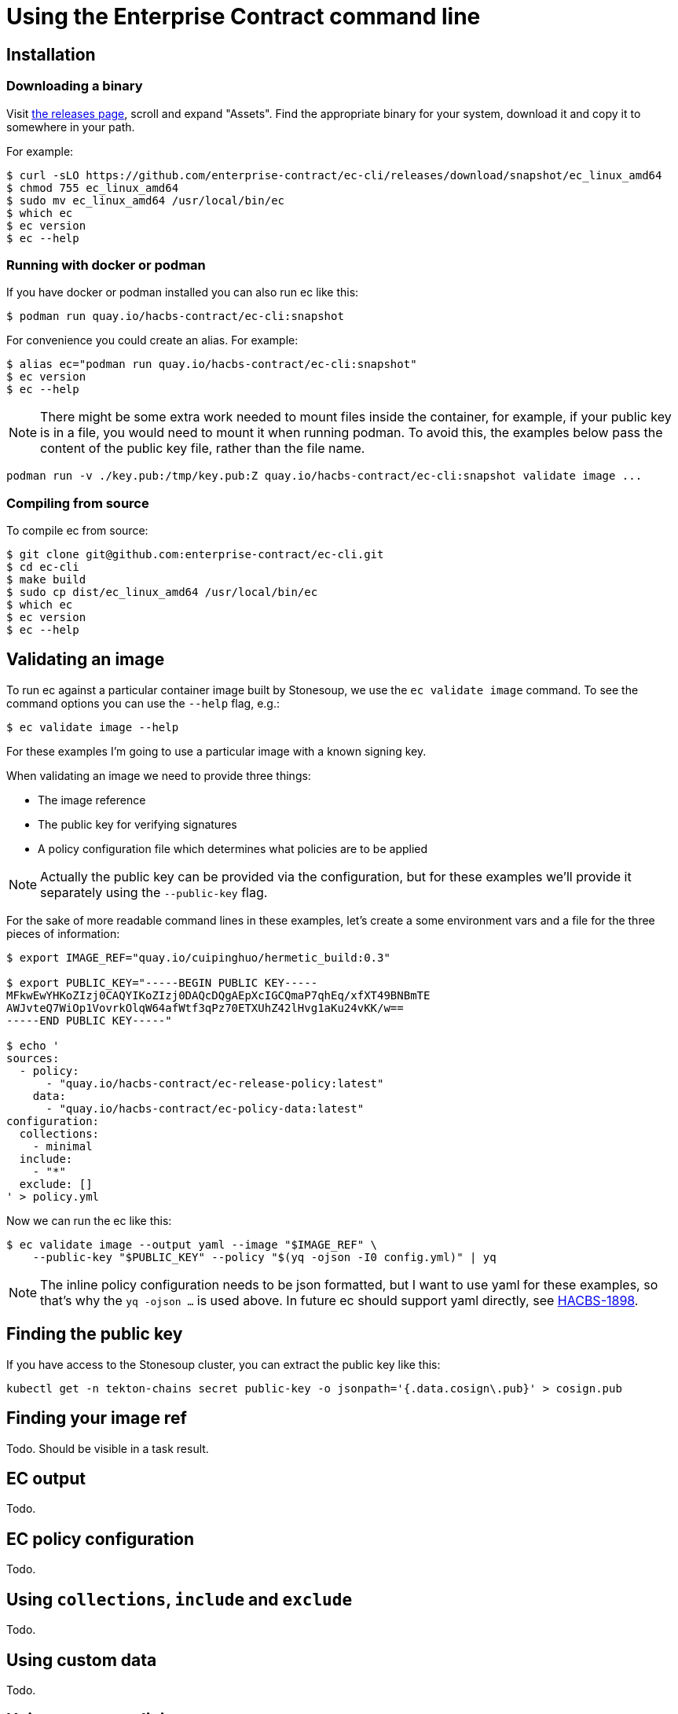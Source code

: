 
= Using the Enterprise Contract command line

== Installation

=== Downloading a binary

Visit link:https://github.com/enterprise-contract/ec-cli/releases[the releases
page], scroll and expand "Assets". Find the appropriate binary for your system,
download it and copy it to somewhere in your path.

For example:

[,bash]
----
$ curl -sLO https://github.com/enterprise-contract/ec-cli/releases/download/snapshot/ec_linux_amd64
$ chmod 755 ec_linux_amd64
$ sudo mv ec_linux_amd64 /usr/local/bin/ec
$ which ec
$ ec version
$ ec --help
----

=== Running with docker or podman

If you have docker or podman installed you can also run ec like this:

[,bash]
----
$ podman run quay.io/hacbs-contract/ec-cli:snapshot
----

For convenience you could create an alias. For example:

[,bash]
----
$ alias ec="podman run quay.io/hacbs-contract/ec-cli:snapshot"
$ ec version
$ ec --help
----

NOTE: There might be some extra work needed to mount files inside the
container, for example, if your public key is in a file, you would need to
mount it when running podman. To avoid this, the examples below pass the
content of the public key file, rather than the file name.

[,bash]
----
podman run -v ./key.pub:/tmp/key.pub:Z quay.io/hacbs-contract/ec-cli:snapshot validate image ...
----

=== Compiling from source

To compile ec from source:

[,bash]
----
$ git clone git@github.com:enterprise-contract/ec-cli.git
$ cd ec-cli
$ make build
$ sudo cp dist/ec_linux_amd64 /usr/local/bin/ec
$ which ec
$ ec version
$ ec --help
----

== Validating an image

To run ec against a particular container image built by Stonesoup, we use the
`ec validate image` command. To see the command options you can use the
`--help` flag, e.g.:

[,bash]
----
$ ec validate image --help
----

For these examples I'm going to use a particular image with a known signing
key.

When validating an image we need to provide three things:

- The image reference
- The public key for verifying signatures
- A policy configuration file which determines what policies are to be applied

NOTE: Actually the public key can be provided via the configuration, but for
these examples we'll provide it separately using the `--public-key` flag.

For the sake of more readable command lines in these examples, let's create a
some environment vars and a file for the three pieces of information:

[,bash]
----
$ export IMAGE_REF="quay.io/cuipinghuo/hermetic_build:0.3"

$ export PUBLIC_KEY="-----BEGIN PUBLIC KEY-----
MFkwEwYHKoZIzj0CAQYIKoZIzj0DAQcDQgAEpXcIGCQmaP7qhEq/xfXT49BNBmTE
AWJvteQ7WiOp1VovrkOlqW64afWtf3qPz70ETXUhZ42lHvg1aKu24vKK/w==
-----END PUBLIC KEY-----"

$ echo '
sources:
  - policy:
      - "quay.io/hacbs-contract/ec-release-policy:latest"
    data:
      - "quay.io/hacbs-contract/ec-policy-data:latest"
configuration:
  collections:
    - minimal
  include:
    - "*"
  exclude: []
' > policy.yml
----

Now we can run the ec like this:

[,bash]
----
$ ec validate image --output yaml --image "$IMAGE_REF" \
    --public-key "$PUBLIC_KEY" --policy "$(yq -ojson -I0 config.yml)" | yq
----

NOTE: The inline policy configuration needs to be json formatted, but I want to
use yaml for these examples, so that's why the `yq -ojson ...` is used above.
In future ec should support yaml directly, see
link:https://issues.redhat.com/browse/HACBS-1898[HACBS-1898].

== Finding the public key

If you have access to the Stonesoup cluster, you can extract the public key like this:

[,bash]
----
kubectl get -n tekton-chains secret public-key -o jsonpath='{.data.cosign\.pub}' > cosign.pub
----

== Finding your image ref

Todo. Should be visible in a task result.

== EC output

Todo.

== EC policy configuration

Todo.

== Using `collections`, `include` and `exclude`

Todo.

== Using custom data

Todo.

== Using custom policies
